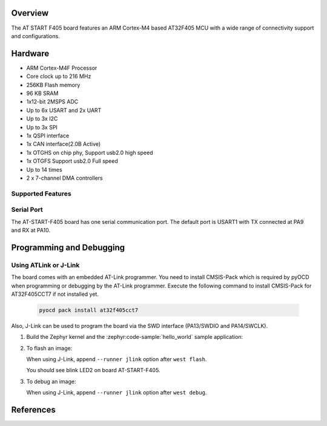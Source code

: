 .. zephyr:board:: at_start_f405

Overview
********

The AT START F405 board features an ARM Cortex-M4 based AT32F405 MCU
with a wide range of connectivity support and configurations.

Hardware
********

- ARM Cortex-M4F Processor
- Core clock up to 216 MHz
- 256KB Flash memory
- 96 KB SRAM
- 1x12-bit 2MSPS ADC
- Up to 6x USART and 2x UART
- Up to 3x I2C
- Up to 3x SPI
- 1x QSPI interface
- 1x CAN interface(2.0B Active)
- 1x OTGHS on chip phy, Support usb2.0 high speed
- 1x OTGFS Support usb2.0 Full speed
- Up to 14 times
- 2 x 7-channel DMA controllers

Supported Features
==================

.. zephyr:board-supported-hw::

Serial Port
===========

The AT-START-F405 board has one serial communication port. The default port
is USART1 with TX connected at PA9 and RX at PA10.

Programming and Debugging
*************************

.. zephyr:board-supported-runners::

Using ATLink or J-Link
=======================
The board comes with an embedded AT-Link programmer.
You need to install CMSIS-Pack which is required by pyOCD
when programming or debugging by the AT-Link programmer.
Execute the following command to install CMSIS-Pack for AT32F405CCT7
if not installed yet.

   .. code-block:: console

      pyocd pack install at32f405cct7

Also, J-Link can be used to program the board via the SWD interface
(PA13/SWDIO and PA14/SWCLK).

#. Build the Zephyr kernel and the :zephyr:code-sample:`hello_world` sample application:

   .. zephyr-app-commands::
      :zephyr-app: samples/basic/blinky
      :board: at_start_f405
      :goals: build
      :compact:

#. To flash an image:

   .. zephyr-app-commands::
      :zephyr-app: samples/basic/blinky
      :board: at_start_f405
      :goals: flash
      :compact:

   When using J-Link, append ``--runner jlink`` option after ``west flash``.

   You should see blink LED2 on board AT-START-F405.

#. To debug an image:

   .. zephyr-app-commands::
      :zephyr-app: samples/basic/blinky
      :board: at_start_f405
      :goals: debug
      :compact:

   When using J-Link, append ``--runner jlink`` option after ``west debug``.

References
**********

.. _microbit website: https://www.arterychip.com/en/product/AT32F405.jsp
